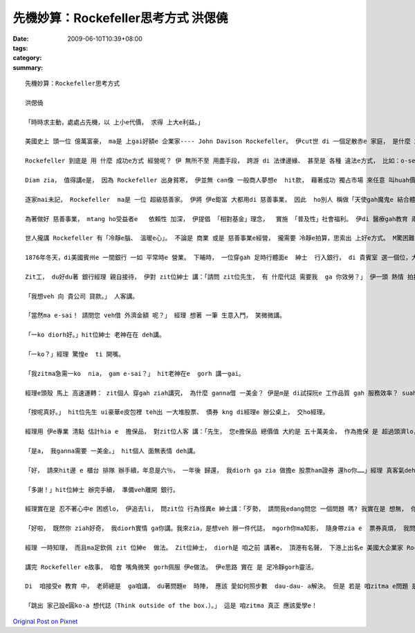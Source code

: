 先機妙算：Rockefeller思考方式   洪偲僥
##################################################

:date: 2009-06-10T10:39+08:00
:tags: 
:category: 
:summary: 


:: 

  先機妙算：Rockefeller思考方式

  洪偲僥

  「時時求主動，處處占先機，以 上小e代價， 求得 上大e利益。」

  美國史上 頭一位 億萬富豪， ma是 上gai好額e 企業家---- John Davison Rockefeller。 伊cut世 di 一個足散赤e 家庭， 是什麼 創造 伊e財富？ 答案是 伊di 1870年創立e  Standard Oil  zit間 家家戶戶 攏vat伊e 石油公司。 Mai小看 zit間公司， di 全盛期 伊切斷 全美國 90％以上e  所有石油 相關行業。

  Rockefeller 到底是 用 什麼 成功e方式 經營呢？ 伊 無所不至 用盡手段， 跨游 di 法律邊緣、 甚至是 各種 違法e方式， 比如：o-se[賄賂]、 威脅政界、 銀行、 鐵路業者， 削價競爭… 等等。 伊e手段 有效 deh拍倒 當時 大多數 競爭對手； 除了 高效率e 競爭手法 以外， 另一個 ho 伊 成功e要素 是 伊拉近 敵人e方式， di 伊 將對手 拍倒 了後， 伊定定 會向 對方提出和解， 並開出 比市價 高出 真濟e價帳 收購 對方e資本。

  Diam zia， 值得講e是， 因為 Rockefeller 出身貧寒， 伊並無 can像 一般商人夢想e  hit款， 藉著成功 獨占市場 來任意 叫huah價數， 趁夭壽錢。 顛倒面， d i伊統治 石油工業e 數十年間， 伊 將日常用 油帳 大幅壓低 約80％。 伊定定勉勵 員工 講：「咱愛永遠記著 咱是為 散赤人 提供用油， 而且yin愛e 是 俗gorh好e石油。」 伊gorh講：「競爭 是 一種罪惡。」 顛倒來講， 這 ma是 為何美國消費者 會ho  Standard Oil 用zit款  ho 人想無e  程度gah速度 控制市場e 原因之一。

  逐家mai未記， Rockefeller  ma是 一位 超級慈善家。 伊將 伊e鉅富 大都用di 慈善事業， 因此  ho別人 稱做「天使gah魔鬼e 結合體」。 伊是 一位虔誠e  清教徒， 伊抱著 上帝使者e 使命感， 從事 慈善事業。

  為著做好 慈善事業， mtang ho受益者e   依賴性 加深， 伊提倡 「相對基金」理念，  實施 「普及性」社會福利。 伊di 醫療gah教育 兩類 慈善事業上 上gai有成就， 所創設e  醫學研究所， 研發出 真濟項 治癒嚴重 傳染病e藥方 並 普及全球； di  教育方面， 尤其是  di當時 非常弱勢e 女性ham非裔美國人e 普及教育上， 更值得 咱推崇。 因為 Rockefeller充分利用伊e財富， 發揮 民間e力量 來發展 政府 無法做著e 社會公益，成為 後世e楷模。

  世人攏講 Rockefeller 有「冷靜e腦、 溫暖e心」。 不論是 商業 或是 慈善事業e經營， 攏需要 冷靜e拍算，思索出 上好e方式。 M驚困難， 一關過一關， 抱著 船到橋頭 定著直e  正向態度 接受挑戰。 Suah落來， 咱來看 一個發生 di 伊身上e 小故事， 藉此看出 一位 聰明商人 口袋a裡e 計算機， 是外ni-a頂真。

  1876年冬天，di美國賓州e 一間銀行 一如 平常時e 營業。 下晡時， 一位穿gah 足時行體面e  紳士  行入銀行， di 貴賓室 選一個位，大cih cih 坐落來。

  Zit工， du好du著 銀行經理 親自接待， 伊對 zit位紳士 講：「請問 zit位先生， 有 什麼代誌 需要我  ga 你效勞？」 伊一頭 熱情 拍招呼， 一頭 上下看 zit位紳士。

  「我想veh 向 貴公司 貸款。」 人客講。

  「當然ma e-sai！ 請問您 veh借 外濟金額 呢？」 經理 想著 一筆 生意入門， 笑微微講。

  「一ko diorh好。」hit位紳士 老神在在 deh講。

  「一ko？」經理 驚惶e  ti 開嘴。

  「我zitma急需一ko  nia， gam e-sai？」 hit老神在e  gorh 講一gai。

  經理e頭殼 馬上 高速運轉： zit個人 穿gah ziah講究， 為什麼 ganna借 一美金？ 伊是m是 di試探阮e 工作品質 gah 服務效率？ suah來， 經理假做 足歡喜e模樣 講：「當然， 只要 有擔保， 無論借 外濟， 阮攏edang照辦。」

  「按呢真好。」 hit位先生 ui豪華e皮包裡 teh出 一大堆股票、 債券 kng di經理e 辦公桌上， 交ho經理。

  經理用 伊e專業 清點 估計hia e  擔保品， 對zit位人客 講：「先生， 您e擔保品 總價值 大約是 五十萬美金， 作為擔保 是 超過頭濟lo， mgor先生， 您真呢 ganna借一美金？」

  「是a， 我ganna需要 一美金。」 hit個人 面無表情 deh講。

  「好， 請來hit邊 e 櫃台 排隊 辦手續，年息是六％， 一年後 歸還， 我diorh ga zia 做擔e 股票ham證券 還ho你……」經理 真客氣deh講。

  「多謝！」hit位紳士 辦完手續， 準備veh離開 銀行。

  經理實在是 忍不著心中e 困惑lo， 伊追去li， 問zit位 行為怪異e 紳士講：「歹勢， 請問我edang問您 一個問題 嗎? 我實在是 想無， 你有 五十萬美金e 財產， 為什麼ganna借 一ko美金？」 經理 滿面困惑。

  「好啦， 既然你 ziah好奇， 我diorh實情 ga你講。我來zia，是想veh 辦一件代誌， mgorh你ma知影， 隨身帶zia e  票券真煩， 我問過 幾間銀行， veh租yin e 保險櫃， 租金攏足貴， 我知影貴行e 保全系統 足好， 因此 diorh將zia e票券 用 擔保e形式 寄存di 貴行， 由你 來替我 保管， 我有什麼 ve放心e！ 而且 保管費gorh真俗， 寄kng一冬 才不過六美分，這實在 是 足e會hor……」

  經理 一時知理， 而且ma足欽佩 zit 位紳e  做法。 Zit位紳士， diorh是 咱之前 講著e， 頂港有名聲， 下港上出名e 美國大企業家 Rockefeller。

  講完 Rockefeller e故事， 咱會 嘴角微笑 gorh佩服 伊e做法。 伊e思路 實在 是 足冷靜gorh靈活。

  Di  咱接受e 教育 中， 老師總是  ga咱講， du著問題e  時陣， 應該 愛如何照步數  dau-dau- a解決。 但是 若是 咱zitma e問題 是無正統e 解決途徑， 咱veh安怎 呢？ 有一寡人 iah是會 照步來、 一層一層 解決， 但是 一寡人 會跳出 已有e框架， 另外找 別人從來m-vat想過e 解決問題 方式。 兩者 攏真好， 但是後者，最後 定定成做 各領域e  勝利者。

  「跳出 家己設e圓ko-a 想代誌（Think outside of the box.）。」 這是 咱zitma 真正 應該愛學e！



`Original Post on Pixnet <http://daiqi007.pixnet.net/blog/post/28217908>`_